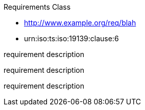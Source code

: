 ////
[cols="1,4",width="90%"]
|===
2+|*Requirements Class* {set:cellbgcolor:#CACCCE}
2+|http://www.opengis.net/spec/ABCD/m.n/req/req-class-a {set:cellbgcolor:#FFFFFF}
|Target type |Token
|Dependency |http://www.example.org/req/blah
|Dependency |urn:iso:ts:iso:19139:clause:6
|*Requirement 1* {set:cellbgcolor:#CACCCE} |http://www.opengis.net/spec/ABCD/m.n/req/req-class-a/req-name-1 +
requirement description {set:cellbgcolor:#FFFFFF}
|*Requirement 2* {set:cellbgcolor:#CACCCE} |http://www.opengis.net/spec/ABCD/m.n/req/req-class-a/req-name-2 +
requirement description {set:cellbgcolor:#FFFFFF}

|*Requirement 3* {set:cellbgcolor:#CACCCE} |http://www.opengis.net/spec/ABCD/m.n/req/req-class-a/req-name-3 +
requirement description
{set:cellbgcolor:#FFFFFF}
|===
////


[requirement,type="class",id="http://www.opengis.net/spec/ABCD/m.n/req/req-class-a",obligation="requirement"]
====

Requirements Class

[dependency]
--
* http://www.example.org/req/blah
* urn:iso:ts:iso:19139:clause:6
--

[requirement,type="general",id="http://www.opengis.net/spec/ABCD/m.n/req/req-class-a/req-name-1"]
======
requirement description
======

[requirement,type="general",id="http://www.opengis.net/spec/ABCD/m.n/req/req-class-a/req-name-2"]
======
requirement description
======

[requirement,type="general",id="http://www.opengis.net/spec/ABCD/m.n/req/req-class-a/req-name-3"]
======
requirement description
======

====
